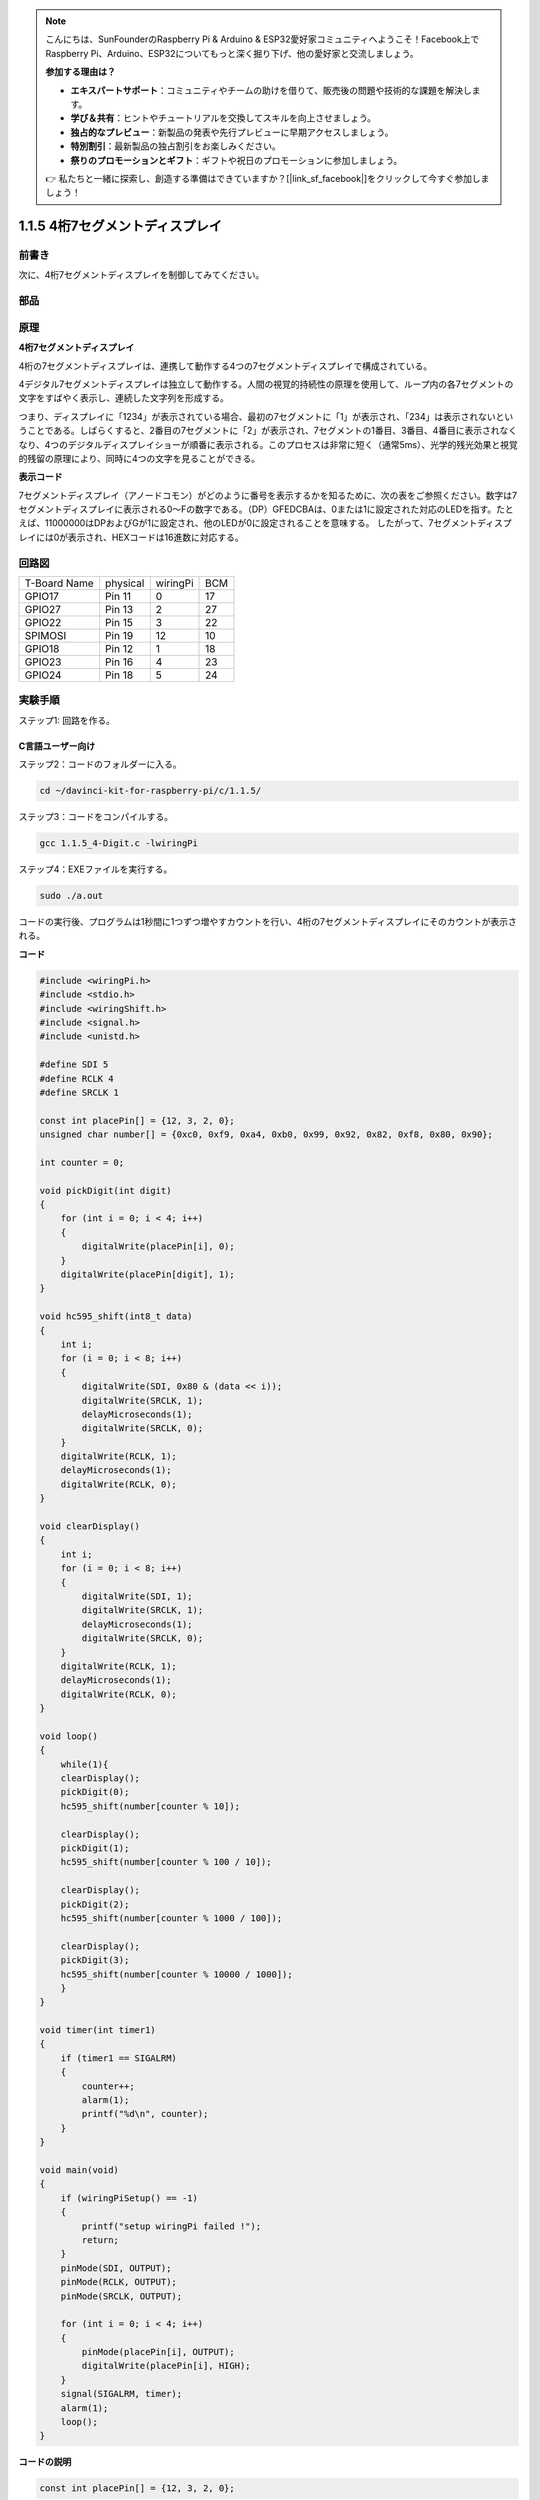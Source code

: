 .. note::

    こんにちは、SunFounderのRaspberry Pi & Arduino & ESP32愛好家コミュニティへようこそ！Facebook上でRaspberry Pi、Arduino、ESP32についてもっと深く掘り下げ、他の愛好家と交流しましょう。

    **参加する理由は？**

    - **エキスパートサポート**：コミュニティやチームの助けを借りて、販売後の問題や技術的な課題を解決します。
    - **学び＆共有**：ヒントやチュートリアルを交換してスキルを向上させましょう。
    - **独占的なプレビュー**：新製品の発表や先行プレビューに早期アクセスしましょう。
    - **特別割引**：最新製品の独占割引をお楽しみください。
    - **祭りのプロモーションとギフト**：ギフトや祝日のプロモーションに参加しましょう。

    👉 私たちと一緒に探索し、創造する準備はできていますか？[|link_sf_facebook|]をクリックして今すぐ参加しましょう！

.. _py_4-dig:

1.1.5 4桁7セグメントディスプレイ
====================================

前書き
-----------------

次に、4桁7セグメントディスプレイを制御してみてください。

部品
---------------

.. image:: media/list_4_digit.png


原理
--------------

**4桁7セグメントディスプレイ**

4桁の7セグメントディスプレイは、連携して動作する4つの7セグメントディスプレイで構成されている。

.. image:: media/4-digit-sche.png

4デジタル7セグメントディスプレイは独立して動作する。人間の視覚的持続性の原理を使用して、ループ内の各7セグメントの文字をすばやく表示し、連続した文字列を形成する。

つまり、ディスプレイに「1234」が表示されている場合、最初の7セグメントに「1」が表示され、「234」は表示されないということである。しばらくすると、2番目の7セグメントに「2」が表示され、7セグメントの1番目、3番目、4番目に表示されなくなり、4つのデジタルディスプレイショーが順番に表示される。このプロセスは非常に短く（通常5ms）、光学的残光効果と視覚的残留の原理により、同時に4つの文字を見ることができる。

.. image:: media/image78.png


**表示コード**

7セグメントディスプレイ（アノードコモン）がどのように番号を表示するかを知るために、次の表をご参照ください。数字は7セグメントディスプレイに表示される0〜Fの数字である。（DP）GFEDCBAは、0または1に設定された対応のLEDを指す。たとえば、11000000はDPおよびGが1に設定され、他のLEDが0に設定されることを意味する。
したがって、7セグメントディスプレイには0が表示され、HEXコードは16進数に対応する。

.. image:: media/common_anode.png


回路図
--------------------------

============ ======== ======== ===
T-Board Name physical wiringPi BCM
GPIO17       Pin 11   0        17
GPIO27       Pin 13   2        27
GPIO22       Pin 15   3        22
SPIMOSI      Pin 19   12       10
GPIO18       Pin 12   1        18
GPIO23       Pin 16   4        23
GPIO24       Pin 18   5        24
============ ======== ======== ===

.. image:: media/schmatic_4_digit.png


実験手順
-----------------------------------

ステップ1: 回路を作る。

.. image:: media/image80.png
    :width: 800

C言語ユーザー向け
^^^^^^^^^^^^^^^^^^^^^^^^

ステップ2：コードのフォルダーに入る。

.. raw:: html

   <run></run>

.. code-block::

    cd ~/davinci-kit-for-raspberry-pi/c/1.1.5/

ステップ3：コードをコンパイルする。

.. raw:: html

   <run></run>

.. code-block::

    gcc 1.1.5_4-Digit.c -lwiringPi

ステップ4：EXEファイルを実行する。

.. raw:: html

   <run></run>

.. code-block::

    sudo ./a.out

コードの実行後、プログラムは1秒間に1つずつ増やすカウントを行い、4桁の7セグメントディスプレイにそのカウントが表示される。


**コード**

.. code-block:: c

    #include <wiringPi.h>
    #include <stdio.h>
    #include <wiringShift.h>
    #include <signal.h>
    #include <unistd.h>

    #define SDI 5
    #define RCLK 4
    #define SRCLK 1

    const int placePin[] = {12, 3, 2, 0};
    unsigned char number[] = {0xc0, 0xf9, 0xa4, 0xb0, 0x99, 0x92, 0x82, 0xf8, 0x80, 0x90};

    int counter = 0;

    void pickDigit(int digit)
    {
        for (int i = 0; i < 4; i++)
        {
            digitalWrite(placePin[i], 0);
        }
        digitalWrite(placePin[digit], 1);
    }

    void hc595_shift(int8_t data)
    {
        int i;
        for (i = 0; i < 8; i++)
        {
            digitalWrite(SDI, 0x80 & (data << i));
            digitalWrite(SRCLK, 1);
            delayMicroseconds(1);
            digitalWrite(SRCLK, 0);
        }
        digitalWrite(RCLK, 1);
        delayMicroseconds(1);
        digitalWrite(RCLK, 0);
    }

    void clearDisplay()
    {
        int i;
        for (i = 0; i < 8; i++)
        {
            digitalWrite(SDI, 1);
            digitalWrite(SRCLK, 1);
            delayMicroseconds(1);
            digitalWrite(SRCLK, 0);
        }
        digitalWrite(RCLK, 1);
        delayMicroseconds(1);
        digitalWrite(RCLK, 0);
    }

    void loop()
    {
        while(1){
        clearDisplay();
        pickDigit(0);
        hc595_shift(number[counter % 10]);

        clearDisplay();
        pickDigit(1);
        hc595_shift(number[counter % 100 / 10]);

        clearDisplay();
        pickDigit(2);
        hc595_shift(number[counter % 1000 / 100]);
    
        clearDisplay();
        pickDigit(3);
        hc595_shift(number[counter % 10000 / 1000]);
        }
    }

    void timer(int timer1)
    { 
        if (timer1 == SIGALRM)
        { 
            counter++;
            alarm(1); 
            printf("%d\n", counter);
        }
    }

    void main(void)
    {
        if (wiringPiSetup() == -1)
        { 
            printf("setup wiringPi failed !");
            return;
        }
        pinMode(SDI, OUTPUT); 
        pinMode(RCLK, OUTPUT);
        pinMode(SRCLK, OUTPUT);
        
        for (int i = 0; i < 4; i++)
        {
            pinMode(placePin[i], OUTPUT);
            digitalWrite(placePin[i], HIGH);
        }
        signal(SIGALRM, timer); 
        alarm(1);               
        loop(); 
    }



**コードの説明**

.. code-block:: c

    const int placePin[] = {12, 3, 2, 0};

これらの4つのピンは、4桁の7セグメントディスプレイのアノードコモンピンを制御する。

.. code-block:: c

    unsigned char number[] = {0xc0, 0xf9, 0xa4, 0xb0, 0x99, 0x92, 0x82, 0xf8, 0x80, 0x90};

16進数（アノードコモン）の0〜9のセグメントコード配列。

.. code-block:: c

    void pickDigit(int digit)
    {
        for (int i = 0; i < 4; i++)
        {
            digitalWrite(placePin[i], 0);
        }
        digitalWrite(placePin[digit], 1);
    }

値の場所を選択する。毎回有効な場所は1つだけである。有効な場所はhighに書き込まれる。

.. code-block:: c

    void loop()
    {
        while(1){
        clearDisplay();
        pickDigit(0);
        hc595_shift(number[counter % 10]);

        clearDisplay();
        pickDigit(1);
        hc595_shift(number[counter % 100 / 10]);

        clearDisplay();
        pickDigit(2);
        hc595_shift(number[counter % 1000 / 100]);
    
        clearDisplay();
        pickDigit(3);
        hc595_shift(number[counter % 10000 / 1000]);
        }
    }

この機能を使用して、4桁の7セグメントディスプレイに表示される番号を設定する。

* ``clearDisplay()``：11111111に書き込み、7セグメントディスプレイ上のこれら8つのLEDをオフにして、表示されたコンテンツを消去する。
* ``pickDigit(0)``：4番目の7セグメントディスプレイを選択する。
* ``hc595_shift(number[counter%10])``：カウンターの1桁の数字が4番目のセグメントに表示される。

.. code-block:: c

    signal(SIGALRM, timer); 

これはシステム組み込みの関数であり、コードのプロトタイプは次のとおりである：

.. code-block:: c

    sig_t signal(int signum,sig_t handler);

``signal()`` を実行した後、プロセスは対応する signum（ここでSIGALRM）を受信すると、すぐに既存のタスクを一時停止し、設定関数(ここでtimer(sig))を処理する。

.. code-block:: c

    alarm(1);

これもシステム組み込み関数である。コードのプロトタイプは：

.. code-block:: c

    unsigned int alarm (unsigned int seconds);

指定した秒数後にSIGALRMシグナルを生成する。

.. code-block:: c

    void timer(int timer1)
    { 
        if (timer1 == SIGALRM)
        { 
            counter++;
            alarm(1); 
            printf("%d\n", counter);
        }
    }

上記の関数を使用して、タイマー関数を実装する。 ``alarm()`` がSIGALRMシグナルを生成した後、タイマー関数が呼び出される。カウンターに1を追加すると、1秒後に関数 ``alarm(1)`` が繰り返し呼び出される。

Python言語ユーザー向け
^^^^^^^^^^^^^^^^^^^^^^^^^^^^^^^^^^

ステップ2：コードのフォルダーに入る。

.. raw:: html

   <run></run>

.. code-block::

    cd ~/davinci-kit-for-raspberry-pi/python/

ステップ3：EXEファイルを実行する。

.. raw:: html

   <run></run>

.. code-block::

    sudo python3 1.1.5_4-Digit.py

コードの実行後、プログラムは1秒ずつ増加するカウントをして、4桁のディスプレイにカウントが表示される。

**コード**

.. note::

    以下のコードを **変更/リセット/コピー/実行/停止** できます。 ただし、その前に、 ``davinci-kit-for-raspberry-pi/python`` のようなソースコードパスに移動する必要があります。
     
.. raw:: html

    <run></run>

.. code-block:: python

    import RPi.GPIO as GPIO
    import time
    import threading

    SDI = 24
    RCLK = 23
    SRCLK = 18

    placePin = (10, 22, 27, 17)
    number = (0xc0, 0xf9, 0xa4, 0xb0, 0x99, 0x92, 0x82, 0xf8, 0x80, 0x90)

    counter = 0
    timer1 = 0

    def clearDisplay():
        for i in range(8):
            GPIO.output(SDI, 1)
            GPIO.output(SRCLK, GPIO.HIGH)
            GPIO.output(SRCLK, GPIO.LOW)
        GPIO.output(RCLK, GPIO.HIGH)
        GPIO.output(RCLK, GPIO.LOW)    

    def hc595_shift(data): 
        for i in range(8):
            GPIO.output(SDI, 0x80 & (data << i))
            GPIO.output(SRCLK, GPIO.HIGH)
            GPIO.output(SRCLK, GPIO.LOW)
        GPIO.output(RCLK, GPIO.HIGH)
        GPIO.output(RCLK, GPIO.LOW)

    def pickDigit(digit):
        for i in placePin:
            GPIO.output(i,GPIO.LOW)
        GPIO.output(placePin[digit], GPIO.HIGH)


    def timer():  
        global counter
        global timer1
        timer1 = threading.Timer(1.0, timer) 
        timer1.start()  
        counter += 1
        print("%d" % counter)


    def loop():
        global counter                    
        while True:
            clearDisplay() 
            pickDigit(0)  
            hc595_shift(number[counter % 10])
            
            clearDisplay()
            pickDigit(1)
            hc595_shift(number[counter % 100//10])

            clearDisplay()
            pickDigit(2)
            hc595_shift(number[counter % 1000//100])

            clearDisplay()
            pickDigit(3)
            hc595_shift(number[counter % 10000//1000])


    def setup():
        GPIO.setmode(GPIO.BCM)
        GPIO.setup(SDI, GPIO.OUT)
        GPIO.setup(RCLK, GPIO.OUT)
        GPIO.setup(SRCLK, GPIO.OUT)
        for i in placePin:
            GPIO.setup(i, GPIO.OUT)
        global timer1
        timer1 = threading.Timer(1.0, timer)  
        timer1.start()       

    def destroy():   # When "Ctrl+C" is pressed, the function is executed.
        global timer1
        GPIO.cleanup()
        timer1.cancel()  # cancel the timer

    if __name__ == '__main__':  # Program starting from here
        setup()
        try:
            loop()
        except KeyboardInterrupt:
            destroy()

**コードの説明**

.. code-block:: python

    placePin = (10, 22, 27, 17)

これらの4つのピンは、4桁の7セグメントディスプレイのアノードコモンピンを制御する。

.. code-block:: python

    number = (0xc0, 0xf9, 0xa4, 0xb0, 0x99, 0x92, 0x82, 0xf8, 0x80, 0x90)

16進数の0〜9のセグメントコード配列（アノードコモン）。

.. code-block:: python

    def clearDisplay():
        for i in range(8):
            GPIO.output(SDI, 1)
            GPIO.output(SRCLK, GPIO.HIGH)
            GPIO.output(SRCLK, GPIO.LOW)
    GPIO.output(RCLK, GPIO.HIGH)
    GPIO.output(RCLK, GPIO.LOW) 

SDIに「1」を8回書き込むと、7セグメントディスプレイの8つのLEDが消灯し、表示されたコンテンツが消去される。

.. code-block:: python

    def pickDigit(digit):
        for i in placePin:
            GPIO.output(i,GPIO.LOW)
        GPIO.output(placePin[digit], GPIO.HIGH)

値の場所を選択する。毎回有効な場所は1つだけである。有効な場所はhighに書き込まれる。

.. code-block:: python

    def loop():
        global counter                    
        while True:
            clearDisplay() 
            pickDigit(0)  
            hc595_shift(number[counter % 10])

            clearDisplay()
            pickDigit(1)
            hc595_shift(number[counter % 100//10])

            clearDisplay()
            pickDigit(2)
            hc595_shift(number[counter % 1000//100])

            clearDisplay()
            pickDigit(3)
            hc595_shift(number[counter % 10000//1000])

この機能は、4桁の7セグメントディスプレイに表示される番号を設定するために使用される。

まず、4番目のセグメントディスプレイを開始し、1桁の数字を書き込む。次に、3番目のセグメントディスプレイを開始し、10桁の数字を入力する。その後、2番目と1番目のセグメントディスプレイをそれぞれ開始し、それぞれ数百桁と数千桁を書き込む。リフレッシュ速度が非常に速いため、完全な4桁のディスプレイが表示される。

.. code-block:: python

    timer1 = threading.Timer(1.0, timer)  
    timer1.start()  

モジュール、スレッドはPythonの一般的なスレッドモジュールであり、タイマーはそのサブクラスである。コードのプロトタイプは次のとおりです：

.. code-block:: python

    class threading.Timer(interval, function, args=[], kwargs={})

間隔の後、関数が実行される。ここでは、間隔は1.0、関数は ``timer()`` である。 ``start()`` は、タイマーがこの時点で開始することを意味する。

.. code-block:: python

    def timer():  
        global counter
        global timer1
        timer1 = threading.Timer(1.0, timer) 
        timer1.start()  
        counter += 1
        print("%d" % counter)

Timerが1.0秒に達すると、Timer関数が呼び出される。カウンターに1を追加すると、タイマーが再び使用されて、1秒ごとに繰り返し実行される。

現象画像
-----------------------

.. image:: media/image81.jpeg